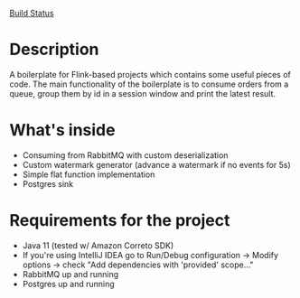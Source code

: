 [[file:https://github.com/msergo/flink-rabbitmq-source-boilerplate/actions/workflows/maven.yml/badge.svg][Build Status]]

* Description
A boilerplate for Flink-based projects which contains some useful pieces of code.
The main functionality of the boilerplate is to consume orders from a queue, group them by id in a session window and print the latest result.
* What's inside
- Consuming from RabbitMQ with custom deserialization
- Custom watermark generator (advance a watermark if no events for 5s)
- Simple flat function implementation
- Postgres sink

* Requirements for the project
- Java 11 (tested w/ Amazon Correto SDK)
- If you're using IntelliJ IDEA go to Run/Debug configuration -> Modify options -> check "Add dependencies with 'provided' scope..."
- RabbitMQ up and running
- Postgres up and running
